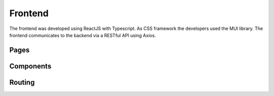 Frontend
=====

The frontend was developed using ReactJS with Typescript. As CSS framework the developers used the MUI library. The frontend communicates to the backend via a RESTful API using Axios.

Pages
------------

Components
------------

Routing
------------
